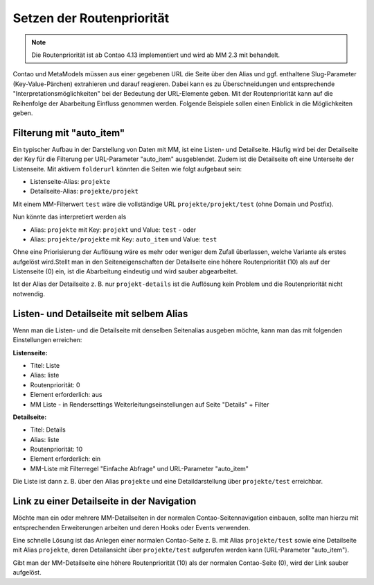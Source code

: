 .. _rst_cookbook_tips_set-route-priority:

Setzen der Routenpriorität
==========================

.. note:: Die Routenpriorität ist ab Contao 4.13 implementiert und wird ab MM 2.3 mit behandelt.

Contao und MetaModels müssen aus einer gegebenen URL die Seite über den Alias und ggf. enthaltene
Slug-Parameter (Key-Value-Pärchen) extrahieren und darauf reagieren. Dabei kann es zu Überschneidungen
und entsprechende "Interpretationsmöglichkeiten" bei der Bedeutung der URL-Elemente geben. Mit der Routenpriorität
kann auf die Reihenfolge der Abarbeitung Einfluss genommen werden. Folgende Beispiele sollen einen Einblick
in die Möglichkeiten geben.


Filterung mit "auto_item"
-------------------------

Ein typischer Aufbau in der Darstellung von Daten mit MM, ist eine Listen- und Detailseite. Häufig wird bei der
Detailseite der Key für die Filterung per URL-Parameter "auto_item" ausgeblendet. Zudem ist die Detailseite
oft eine Unterseite der Listenseite. Mit aktivem ``folderurl`` könnten die Seiten wie folgt aufgebaut sein:

* Listenseite-Alias: ``projekte``
* Detailseite-Alias: ``projekte/projekt``

Mit einem MM-Filterwert ``test`` wäre die vollständige URL ``projekte/projekt/test`` (ohne Domain und Postfix).

Nun könnte das interpretiert werden als

* Alias: ``projekte`` mit Key: ``projekt`` und Value: ``test`` - oder
* Alias: ``projekte/projekte`` mit Key: ``auto_item`` und Value: ``test``

Ohne eine Priorisierung der Auflösung wäre es mehr oder weniger dem Zufall überlassen, welche Variante als
erstes aufgelöst wird.Stellt man in den Seiteneigenschaften der Detailseite eine höhere Routenpriorität (10) als
auf der Listenseite (0) ein, ist die Abarbeitung eindeutig und wird sauber abgearbeitet.

Ist der Alias der Detailseite z. B. nur ``projekt-details`` ist die Auflösung kein Problem und die Routenpriorität
nicht notwendig.


Listen- und Detailseite mit selbem Alias
----------------------------------------

Wenn man die Listen- und die Detailseite mit denselben Seitenalias ausgeben möchte, kann man das mit folgenden
Einstellungen erreichen:

**Listenseite:**

* Titel: Liste
* Alias: liste
* Routenpriorität: 0
* Element erforderlich: aus
* MM Liste - in Rendersettings Weiterleitungseinstellungen auf Seite "Details" + Filter

**Detailseite:**

* Titel: Details
* Alias: liste
* Routenpriorität: 10
* Element erforderlich: ein
* MM-Liste mit Filterregel "Einfache Abfrage" und URL-Parameter "auto_item"

Die Liste ist dann z. B. über den Alias ``projekte`` und eine Detaildarstellung über ``projekte/test`` erreichbar.


Link zu einer Detailseite in der Navigation
-------------------------------------------

Möchte man ein oder mehrere MM-Detailseiten in der normalen Contao-Seitennavigation einbauen, sollte man hierzu
mit entsprechenden Erweiterungen arbeiten und deren Hooks oder Events verwenden.

Eine schnelle Lösung ist das Anlegen einer normalen Contao-Seite z. B. mit Alias ``projekte/test`` sowie eine
Detailseite mit Alias ``projekte``, deren Detailansicht über ``projekte/test`` aufgerufen werden kann (URL-Parameter
"auto_item").

Gibt man der MM-Detailseite eine höhere Routenpriorität (10) als der normalen Contao-Seite (0), wird der Link
sauber aufgelöst.
